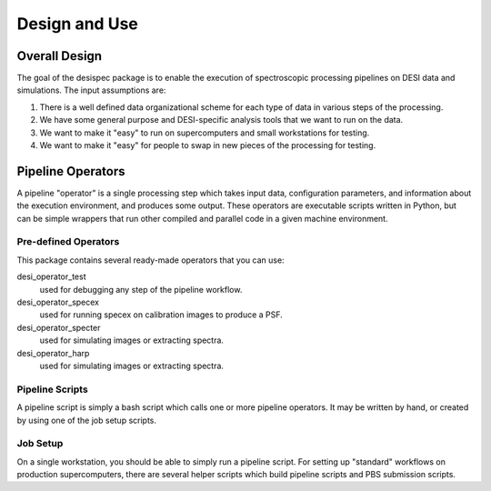==============
Design and Use
==============

Overall Design
++++++++++++++

The goal of the desispec package is to enable the execution of spectroscopic
processing pipelines on DESI data and simulations.  The input assumptions are:

1.  There is a well defined data organizational scheme for each type of data in various steps of the processing.
2.  We have some general purpose and DESI-specific analysis tools that we want to run on the data.
3.  We want to make it "easy" to run on supercomputers and small workstations for testing.
4.  We want to make it "easy" for people to swap in new pieces of the processing for testing.

.. image:: _static/pipeline_flow.png


Pipeline Operators
++++++++++++++++++

A pipeline "operator" is a single processing step which takes input data,
configuration parameters, and information about the execution environment,
and produces some output.  These operators are executable scripts written in
Python, but can be simple wrappers that run other compiled and parallel code
in a given machine environment.

Pre-defined Operators
~~~~~~~~~~~~~~~~~~~~~

This package contains several ready-made operators that you can use:

desi_operator_test
    used for debugging any step of the pipeline workflow.

desi_operator_specex
    used for running specex on calibration images to produce a PSF.

desi_operator_specter
    used for simulating images or extracting spectra.

desi_operator_harp
    used for simulating images or extracting spectra.


Pipeline Scripts
~~~~~~~~~~~~~~~~

A pipeline script is simply a bash script which calls one or more pipeline
operators. It may be written by hand, or created by using one of the job setup
scripts.

Job Setup
~~~~~~~~~

On a single workstation, you should be able to simply run a pipeline script.
For setting up "standard" workflows on production supercomputers, there are
several helper scripts which build pipeline scripts and PBS submission scripts.
